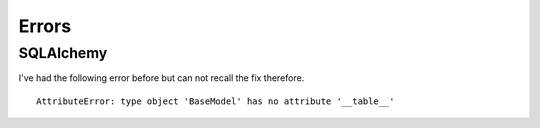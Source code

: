 ------
Errors
------

SQLAlchemy
==========

I've had the following error before but can not recall the fix therefore.
::

     AttributeError: type object 'BaseModel' has no attribute '__table__'